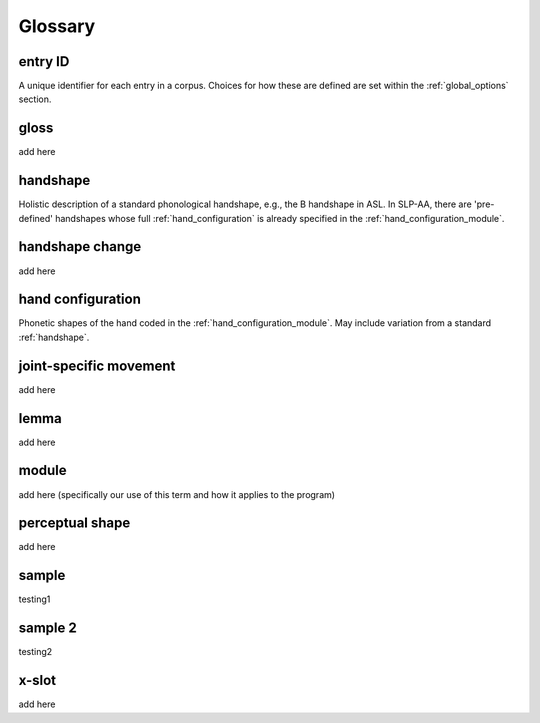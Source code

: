 .. glossary:

**********
Glossary
**********

.. _entry_ID: 

entry ID
========
A unique identifier for each entry in a corpus. Choices for how these are defined are set within the :ref:`global_options` section.


.. _gloss: 

gloss
======
add here


.. _handshape: 

handshape
======
Holistic description of a standard phonological handshape, e.g., the B handshape in ASL. In SLP-AA, there are 'pre-defined' handshapes whose full :ref:`hand_configuration` is already specified in the :ref:`hand_configuration_module`.


.. _handshape_change:

handshape change
======
add here

.. _hand_configuration: 

hand configuration
======
Phonetic shapes of the hand coded in the :ref:`hand_configuration_module`. May include variation from a standard :ref:`handshape`.


.. _joint_specific_movement:

joint-specific movement
=======================
add here


.. _lemma: 

lemma
======
add here


.. _module:

module
======
add here (specifically our use of this term and how it applies to the program)


.. _perceptual_shape:

perceptual shape
================
add here


.. _sample: 

sample
======
testing1

.. _sample_2:

sample 2
========
testing2

.. _x_slot:

x-slot
======
add here
